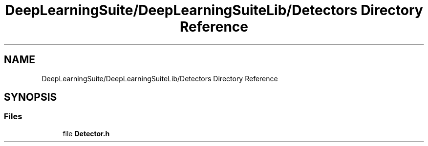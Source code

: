 .TH "DeepLearningSuite/DeepLearningSuiteLib/Detectors Directory Reference" 3 "Sat Dec 15 2018" "Version 1.00" "dl-DetectionSuite" \" -*- nroff -*-
.ad l
.nh
.SH NAME
DeepLearningSuite/DeepLearningSuiteLib/Detectors Directory Reference
.SH SYNOPSIS
.br
.PP
.SS "Files"

.in +1c
.ti -1c
.RI "file \fBDetector\&.h\fP"
.br
.in -1c
